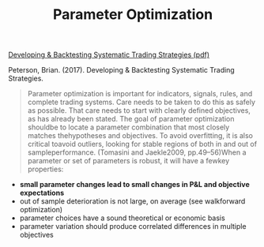 #+title: Parameter Optimization
#+hugo_base_dir: ../hugo
#+hugo_section: articles

[[file:../files/strat_dev_process.pdf][Developing & Backtesting Systematic Trading Strategies (pdf)]]

Peterson, Brian. (2017). Developing & Backtesting Systematic Trading Strategies.

#+BEGIN_QUOTE
  Parameter optimization is important for indicators, signals, rules, and
  complete trading systems. Care needs to be taken to do this as safely as
  possible. That care needs to start with clearly defined objectives, as has
  already been stated. The goal of parameter optimization shouldbe to locate a
  parameter combination that most closely matches thehypotheses and objectives.
  To avoid overfitting, it is also critical toavoid outliers, looking for stable
  regions of both in and out of sampleperformance. (Tomasini and Jaekle2009,
  pp.49--56)When a parameter or set of parameters is robust, it will have a
  fewkey properties:
#+END_QUOTE

- *small parameter changes lead to small changes in P&L and objective
  expectations*
- out of sample deterioration is not large, on average (see walkforward
  optimization)
- parameter choices have a sound theoretical or economic basis
- parameter variation should produce correlated differences in multiple
  objectives
